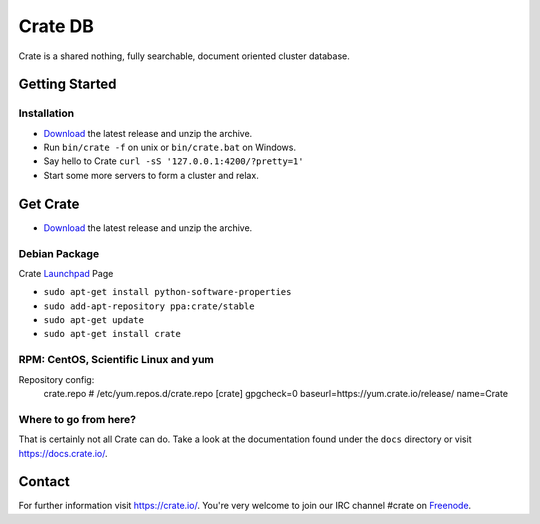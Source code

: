 ========
Crate DB
========

Crate is a shared nothing, fully searchable, document oriented
cluster database.

Getting Started
===============

Installation
------------

* Download_ the latest release and unzip the archive.
* Run ``bin/crate -f`` on unix or ``bin/crate.bat`` on Windows.
* Say hello to Crate ``curl -sS '127.0.0.1:4200/?pretty=1'``
* Start some more servers to form a cluster and relax.

.. _Download: https://download.crate.io/

Get Crate
=========

- Download_ the latest release and unzip the archive.

Debian Package
--------------

Crate Launchpad_ Page

- ``sudo apt-get install python-software-properties``
- ``sudo add-apt-repository ppa:crate/stable``
- ``sudo apt-get update``
- ``sudo apt-get install crate``


RPM: CentOS, Scientific Linux and yum
-------------------------------------
Repository config:
    crate.repo # /etc/yum.repos.d/crate.repo
    [crate]
    gpgcheck=0
    baseurl=https://yum.crate.io/release/
    name=Crate

.. _Download: https://download.crate.io/
.. _Launchpad: https://launchpad.net/~crate


Where to go from here?
----------------------

That is certainly not all Crate can do. Take a look at the documentation found
under the ``docs`` directory or visit `https://docs.crate.io/ <https://docs.crate.io/>`_.

Contact
=======

For further information visit `https://crate.io/ <https://crate.io/>`_.
You're very welcome to join our IRC channel #crate on Freenode_.

.. _Freenode: http://irc.freenode.net

